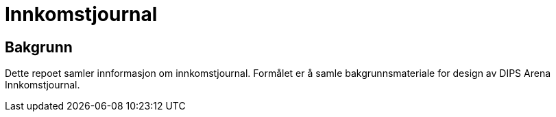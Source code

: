 = Innkomstjournal 

== Bakgrunn
Dette repoet samler innformasjon om innkomstjournal. Formålet er å samle bakgrunnsmateriale for design av DIPS Arena Innkomstjournal. 